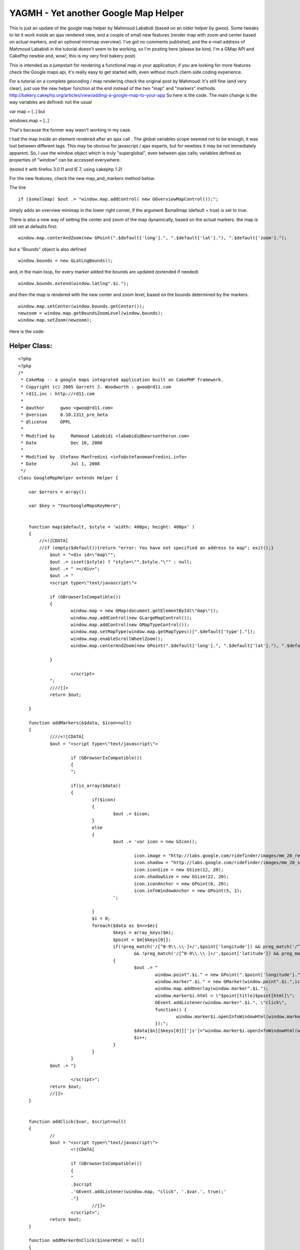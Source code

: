 YAGMH - Yet another Google Map Helper
=====================================

This is just an update of the google map helper by Mahmoud Lababidi
(based on an older helper by gwoo). Some tweaks to let it work inside
an ajax rendered view, and a couple of small new features (render map
with zoom and center based on actual markers, and an optional minimap
overview).
I've got no comments published, and the e-mail address of Mahmoud
Lababidi in the tutorial doesn't seem to be working, so I'm posting
here (please be kind, I'm a GMap API and CakePhp newbie and, wow!,
this is my very first bakery post)

This is intended as a jumpstart for rendering a functional map in your
application; if you are looking for more features check the Google
maps api, it's really easy to get started with, even without much
client-side coding experience.

For a tutorial on a complete geocoding / map rendering check the
original post by Mahmoud: it's still fine (and very clear), just use
the new helper function at the end instead of the two "map" and
"markers" methods.
`http://bakery.cakephp.org/articles/view/adding-a-google-map-to-your-app`_
So here is the code. The main change is the way variables are defined:
not the usual

var map = [..]
but

windows.map = [..]

That's because the former way wasn't working in my case.

I had the map inside an element rendered after an ajax call . The
global variables scope seemed not to be enough, it was lost between
different tags. This may be obvious for javascript / ajax experts, but
for newbies it may be not immediately apparent. So, I use the window
object which is truly "superglobal", even between ajax calls;
variables defined as properties of "window" can be accessed
everywhere.

(tested it with firefox 3.0.11 and IE 7, using cakephp 1.2)

For the new features, check the new map_and_markers method below.

The line

::


    if ($smallmap) $out .= "window.map.addControl( new GOverviewMapControl());";

simply adds an overview minimap in the lower right corner, if the
argument $smallmap (default = true) is set to true.

There is also a new way of setting the center and zoom of the map
dynamically, based on the actual markers.
the map is still set at defaults first:

::


    window.map.centerAndZoom(new GPoint(".$default['long'].", ".$default['lat']."), ".$default['zoom'].");

but a "Bounds" object is also defined

::


    window.bounds = new GLatLngBounds();

and, in the main loop, for every marker added the bounds are updated
(extended if needed)

::


    window.bounds.extend(window.latlng".$i.");

and then the map is rendered with the new center and zoom level, based
on the bounds determined by the markers.

::


    window.map.setCenter(window.bounds.getCenter());
    newzoom = window.map.getBoundsZoomLevel(window.bounds);
    window.map.setZoom(newzoom);


Here is the code:


Helper Class:
`````````````

::

    <?php
    <?php
    /*
     * CakeMap -- a google maps integrated application built on CakePHP framework.
     * Copyright (c) 2005 Garrett J. Woodworth : gwoo@rd11.com
     * rd11,inc : http://rd11.com
     *
     * @author      gwoo <gwoo@rd11.com>
     * @version     0.10.1311_pre_beta
     * @license     OPPL
     *
     * Modified by 	Mahmoud Lababidi <lababidi@bearsontherun.com>
     * Date		Dec 16, 2006
     *
     * Modified by  Stefano Manfredini <info@stefanomanfredini.info>
     * Date		Jul 1, 2008
     */
    class GoogleMapHelper extends Helper {

    	var $errors = array();

    	var $key = "YourGoogleMapsKeyHere";


    	function map($default, $style = 'width: 400px; height: 400px' )
    	{
    	    //<![CDATA[
    	    //if (empty($default)){return "error: You have not specified an address to map"; exit();}
    		$out = "<div id=\"map\"";
    		$out .= isset($style) ? "style=\"".$style."\"" : null;
    		$out .= " ></div>";
    		$out .= "
    		<script type=\"text/javascript\">

    		if (GBrowserIsCompatible())
    		{
    			window.map = new GMap(document.getElementById(\"map\"));
    			window.map.addControl(new GLargeMapControl());
    			window.map.addControl(new GMapTypeControl());
    			window.map.setMapType(window.map.getMapTypes()[".$default['type']."]);
    			window.map.enableScrollWheelZoom();
    			window.map.centerAndZoom(new GPoint(".$default['long'].", ".$default['lat']."), ".$default['zoom'].");

    		}

    			</script>
    		";
    		////]]>
    		return $out;

    	}

    	function addMarkers(&$data, $icon=null)
    	{
    		////<![CDATA[
    		$out = "<script type=\"text/javascript\">

    			if (GBrowserIsCompatible())
    			{
    			";

    			if(is_array($data))
    			{
    				if($icon)
    				{
    					$out .= $icon;
    				}
    				else
    				{
    					$out .= 'var icon = new GIcon();

    						icon.image = "http://labs.google.com/ridefinder/images/mm_20_red.png";
    						icon.shadow = "http://labs.google.com/ridefinder/images/mm_20_shadow.png";
    						icon.iconSize = new GSize(12, 20);
    						icon.shadowSize = new GSize(22, 20);
    						icon.iconAnchor = new GPoint(6, 20);
    						icon.infoWindowAnchor = new GPoint(5, 1);
    					';

    				}
    				$i = 0;
    				foreach($data as $n=>$m){
    					$keys = array_keys($m);
    					$point = $m[$keys[0]];
    					if(!preg_match('/[^0-9\\.\\-]+/',$point['longitude']) && preg_match('/^[-]?(?:180|(?:1[0-7]\\d)|(?:\\d?\\d))[.]{1,1}[0-9]{0,15}/',$point['longitude'])
    						&& !preg_match('/[^0-9\\.\\-]+/',$point['latitude']) && preg_match('/^[-]?(?:180|(?:1[0-7]\\d)|(?:\\d?\\d))[.]{1,1}[0-9]{0,15}/',$point['latitude']))
    					{
    						$out .= "
    							window.point".$i." = new GPoint(".$point['longitude'].",".$point['latitude'].");
    							window.marker".$i." = new GMarker(window.point".$i.",icon);
    							window.map.addOverlay(window.marker".$i.");
    							window.marker$i.html = \"$point[title]$point[html]\";
    							GEvent.addListener(window.marker".$i.", \"click\",
    							function() {
    								window.marker$i.openInfoWindowHtml(window.marker$i.html);
    							});";
    						$data[$n][$keys[0]]['js']="window.marker$i.openInfoWindowHtml(window.marker$i.html);";
    						$i++;
    					}
    				}
    			}
    		$out .=	"}

    			</script>";
    		return $out;
    		//]]>
    	}


    	function addClick($var, $script=null)
    	{
    		//
    		$out = "<script type=\"text/javascript\">
    			<![CDATA[

    			if (GBrowserIsCompatible())
    			{
    			"
    			.$script
    			.'GEvent.addListener(window.map, "click", '.$var.', true);'
    			."}
    				//]]>
    			</script>";
    		return $out;
    	}

    	function addMarkerOnClick($innerHtml = null)
    	{
    		$mapClick = '
    			var mapClick = function (overlay, point) {
    				window.point = new GPoint(point.x,point.y);
    				window.marker = new GMarker(window.point,icon);
    				window.map.addOverlay(window.marker)
    				GEvent.addListener(window.marker, "click",
    				function() {
    					window.marker.openInfoWindowHtml('.$innerHtml.');
    				});
    			}
    		';
    		return $this->addClick('mapClick', $mapClick);

    	}

    	function map_and_markers (&$data, $default, $style = 'width: 400px; height: 400px', $smallmap=true, $icon=null) {
    	    $out = "<div id=\"map\"";
    		$out .= isset($style) ? "style=\"".$style."\"" : null;
    		$out .= " ></div>";
    		$out .= "
    		<script type=\"text/javascript\">
    		//<![CDATA[
    		if (GBrowserIsCompatible())
    		{
    			window.map = new GMap(document.getElementById(\"map\"));
    			window.map.addControl(new GLargeMapControl());
    			window.map.addControl(new GMapTypeControl());
    			window.map.enableScrollWheelZoom();";
    		if ($smallmap) $out .= "window.map.addControl( new GOverviewMapControl() ); ";

    		$out	.= "window.map.setMapType(window.map.getMapTypes()[".$default['type']."]);
    			window.map.centerAndZoom(new GPoint(".$default['long'].", ".$default['lat']."), ".$default['zoom'].");

    			window.bounds = new GLatLngBounds();

    		";

    		$out .= "

    			";

    			if(is_array($data))
    			{
    				if($icon)
    				{
    					$out .= $icon;
    				}
    				else
    				{
    					$out .= 'var icon = new GIcon();
    						icon.image = "http://labs.google.com/ridefinder/images/mm_20_red.png";
    						icon.shadow = "http://labs.google.com/ridefinder/images/mm_20_shadow.png";
    						icon.iconSize = new GSize(12, 20);
    						icon.shadowSize = new GSize(22, 20);
    						icon.iconAnchor = new GPoint(6, 20);
    						icon.infoWindowAnchor = new GPoint(5, 1);
    					';

    				}
    				$i = 0;
    				foreach($data as $n=>$m){
    					$keys = array_keys($m);
    					$point = $m[$keys[0]];
    					if(!preg_match('/[^0-9\\.\\-]+/',$point['longitude']) && preg_match('/^[-]?(?:180|(?:1[0-7]\\d)|(?:\\d?\\d))[.]{1,1}[0-9]{0,15}/',$point['longitude'])
    						&& !preg_match('/[^0-9\\.\\-]+/',$point['latitude']) && preg_match('/^[-]?(?:180|(?:1[0-7]\\d)|(?:\\d?\\d))[.]{1,1}[0-9]{0,15}/',$point['latitude']))
    					{
    						$out .= "
    							window.point".$i." = new GPoint(".$point['longitude'].",".$point['latitude'].");
    							window.latlng".$i." = new GLatLng(".$point['latitude'].",".$point['longitude'].");
    							window.marker".$i." = new GMarker(window.point".$i.",icon);

    							window.bounds.extend(window.latlng".$i.");

    							window.map.addOverlay(window.marker".$i.");
    							window.marker$i.html = \"$point[title]$point[html]\";
    							GEvent.addListener(window.marker".$i.", \"click\",
    							function() {
    								window.marker$i.openInfoWindowHtml(window.marker$i.html);
    							});";
    						$data[$n][$keys[0]]['js']="window.marker$i.openInfoWindowHtml(window.marker$i.html);";
    						$i++;
    					}
    				}
    			}
    		$out .=	"
    			    newzoom = window.map.getBoundsZoomLevel(window.bounds);
    			    if(newzoom > 16) {newzoom = 16;}

    			    window.map.setCenter(window.bounds.getCenter(),newzoom);
    			    window.map.setZoom(newzoom);
    			    //alert(window.map.getZoom().toString());
    			    //alert(newzoom);

    			    }
    		    //}
    				//]]>
    			</script>";
    		return $out;

    	}


    }
    ?>
    ?>


Usage example (in your -normal or ajax rendered- view):

::


    $avg_lat = 44.8427098;
    $avg_lon = 11.6081656 ;


    // Prepare the markers data and popup balloons
    //  the $details array is similar to the â€œpointsâ€ array in Mahmoudâ€™s tutorial
    foreach($details as $id=>$detail){
        $points[$id]['Detail']=$detail;
        $points[$id]['Detail']['title'] = " <b>".$detail['location_name']."</b>";
        $points[$id]['Detail']['html'] = '<p>'.$detail['street'] . ', ' . $detail['zip'] . ', ' . $detail['city'] .
    	'</p>';

    }
    // and/or manually set some point:
    $points[0] = array('Detail' => array('title' => 'test', 'html' => 'just a test', 'latitude' => $avg_lat, 'longitude' => $avg_lon ));
    $details[0] = $points[0]['Detail'];
    //set the defaults like before
    $default = array('type'=>'0','zoom'=>3,'lat'=>$avg_lat,'long'=>$avg_lon);
    // finally, render the map with markers (and minimap and autozoom and center)
    echo $googleMap->map_and_markers($points, $default, $style = 'width:700px; height: 550px');

Please feel free to comment / ask / correct.
Make sure to check the original tutorial first!
`http://bakery.cakephp.org/articles/view/adding-a-google-map-to-your-app`_


.. _http://bakery.cakephp.org/articles/view/adding-a-google-map-to-your-app: http://bakery.cakephp.org/articles/view/adding-a-google-map-to-your-app

.. author:: -Ste-
.. categories:: articles, helpers
.. tags:: helpers,Google Maps,geocoding,Helpers

